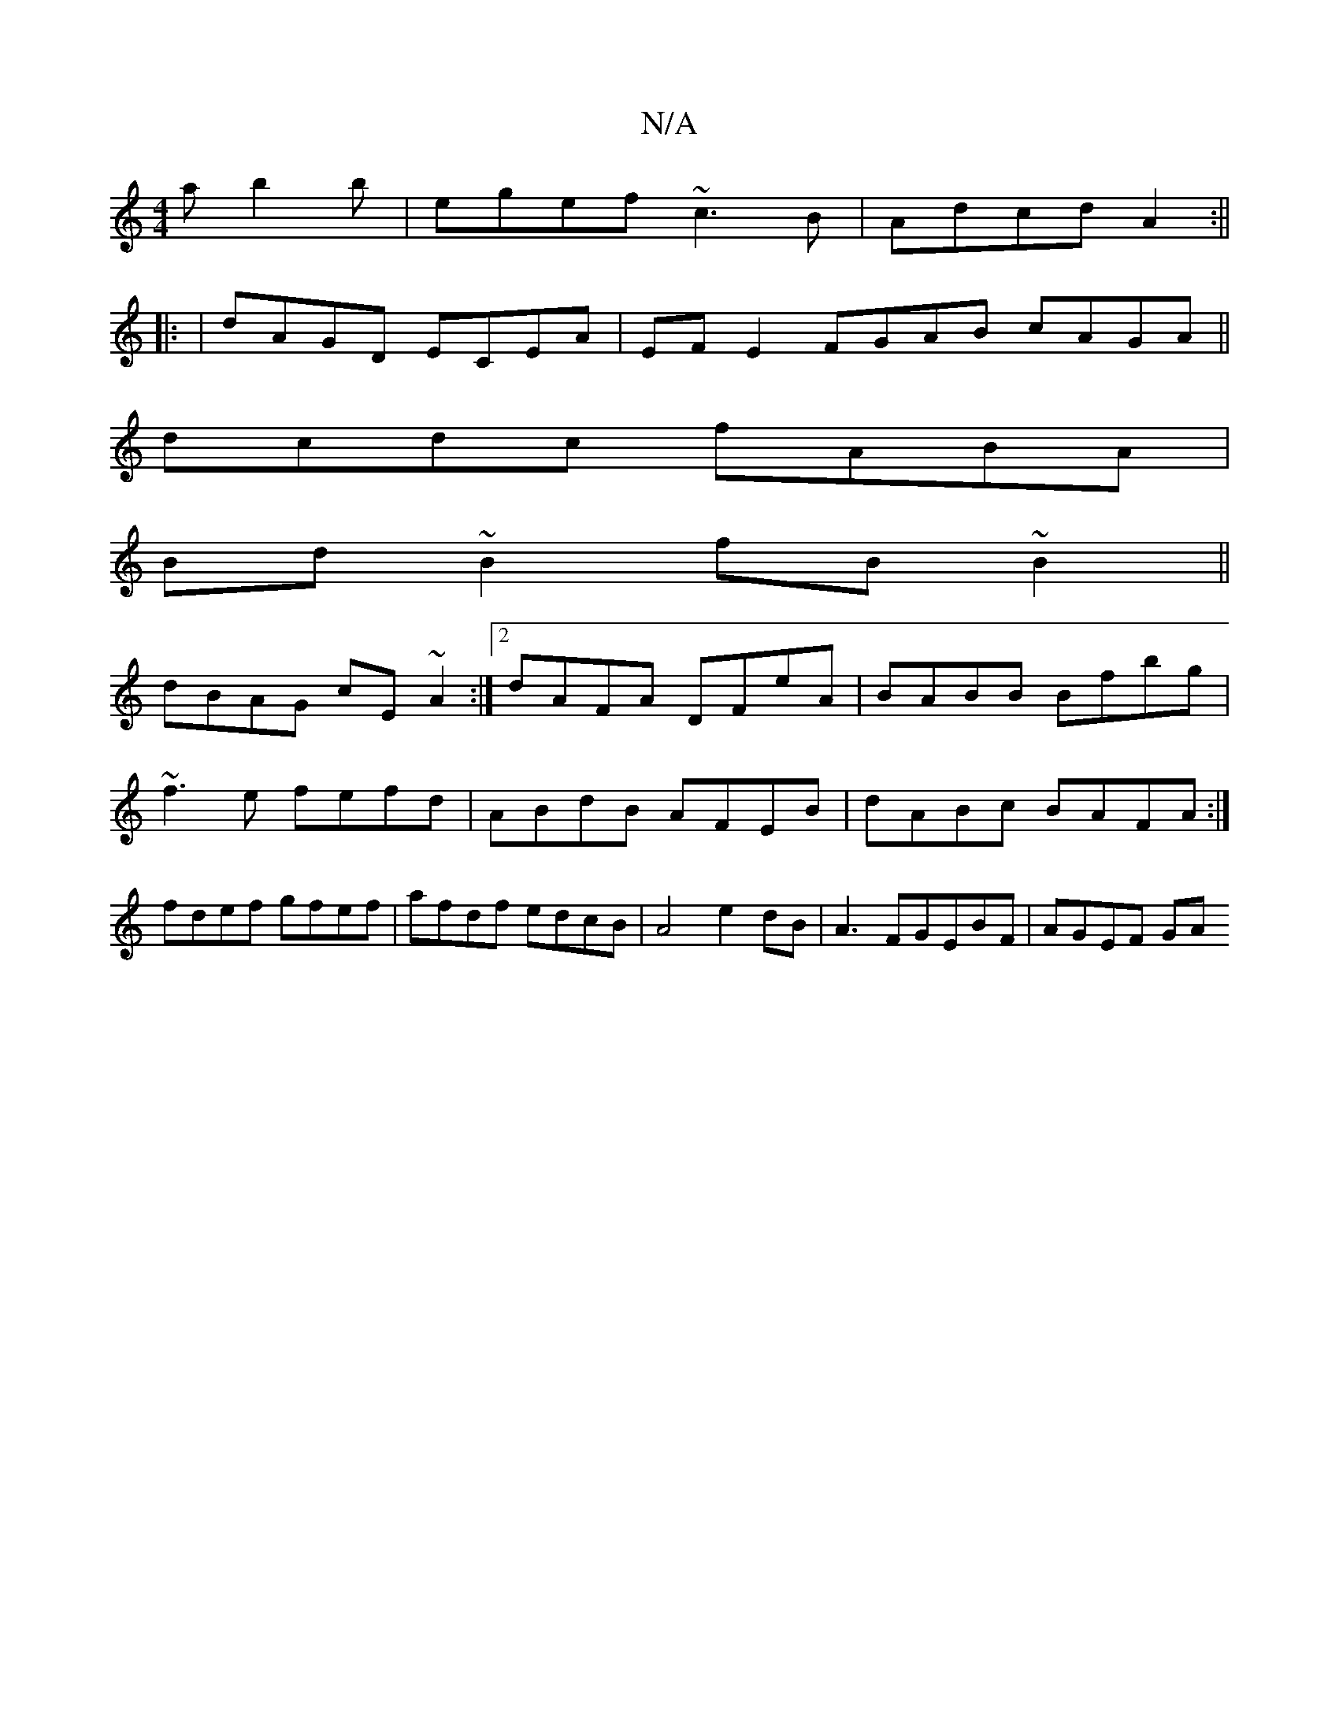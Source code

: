 X:1
T:N/A
M:4/4
R:N/A
K:Cmajor
a b2b|egef ~c3B|Adcd A2 :|| 
|: | dAGD ECEA | EFE2 FGAB cAGA||
dcdc fABA|
Bd~B2 fB~B2||
dBAG cE~A2:|2 dAFA DFeA|BABB Bfbg|
~f3e fefd|ABdB AFEB|dABc BAFA:|
 fdef gfef|afdf edcB|A4e2 dB|A3FGEBF|AGEF- GA